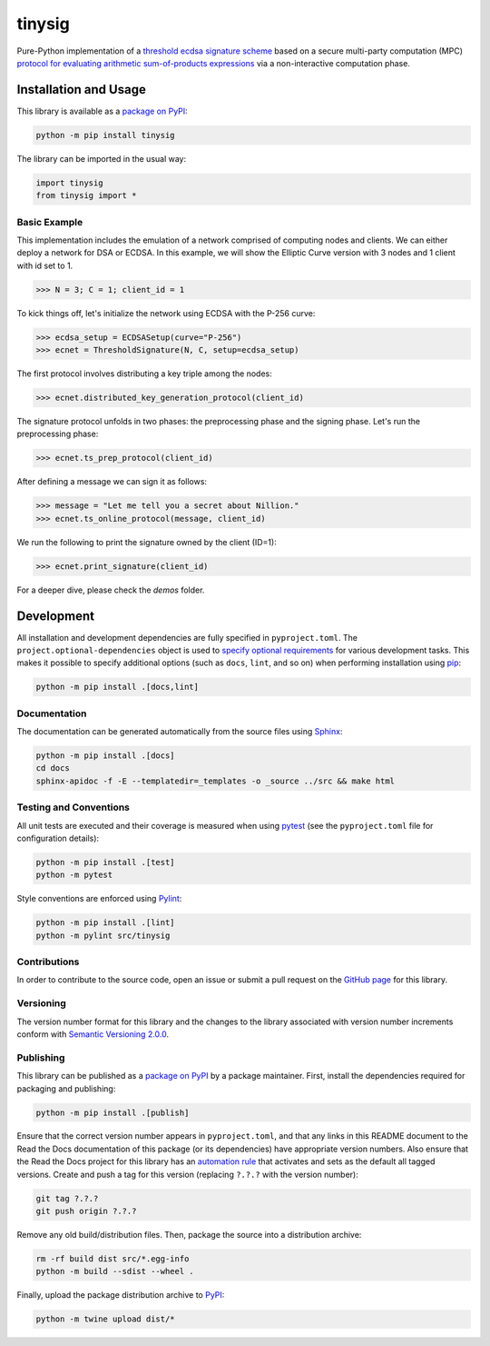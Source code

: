 =======
tinysig
=======

Pure-Python implementation of a `threshold ecdsa signature scheme <https://nillion.pub/threshold-ecdsa-preprocessing-setup.pdf>`__ based on a secure multi-party computation (MPC) `protocol for evaluating arithmetic sum-of-products expressions <https://nillion.pub/sum-of-products-lsss-non-interactive.pdf>`__ via a non-interactive computation phase.

|pypi| |readthedocs| |actions|

.. |pypi| image:: https://badge.fury.io/py/tinysig.svg
   :target: https://badge.fury.io/py/tinysig
   :alt: PyPI version and link.

.. |readthedocs| image:: https://readthedocs.org/projects/tinysig/badge/?version=latest
   :target: https://tinysig.readthedocs.io/en/latest/?badge=latest
   :alt: Read the Docs documentation status.

.. |actions| image:: https://github.com/nillion-oss/tinysig/workflows/lint-test-cover-docs/badge.svg
   :target: https://github.com/nillion-oss/tinysig/actions/workflows/lint-test-cover-docs.yml
   :alt: GitHub Actions status.

Installation and Usage
----------------------

This library is available as a `package on PyPI <https://pypi.org/project/tinysig>`__:

.. code-block:: bash

    python -m pip install tinysig

The library can be imported in the usual way:

.. code-block:: python

    import tinysig
    from tinysig import *

Basic Example
^^^^^^^^^^^^^

This implementation includes the emulation of a network comprised of computing nodes and clients. We can either deploy
a network for DSA or ECDSA. In this example, we will show the Elliptic Curve version with 3 nodes and 1 client with id set to 1.

.. code-block:: python

    >>> N = 3; C = 1; client_id = 1

To kick things off, let's initialize the network using ECDSA with the P-256 curve:

.. code-block:: python

    >>> ecdsa_setup = ECDSASetup(curve="P-256")
    >>> ecnet = ThresholdSignature(N, C, setup=ecdsa_setup)

The first protocol involves distributing a key triple among the nodes:

.. code-block:: python

    >>> ecnet.distributed_key_generation_protocol(client_id)

The signature protocol unfolds in two phases: the preprocessing phase and the signing phase. 
Let's run the preprocessing phase:

.. code-block:: python

    >>> ecnet.ts_prep_protocol(client_id)

After defining a message we can sign it as follows:

.. code-block:: python

    >>> message = "Let me tell you a secret about Nillion."
    >>> ecnet.ts_online_protocol(message, client_id)

We run the following to print the signature owned by the client (ID=1):

.. code-block:: python

    >>> ecnet.print_signature(client_id)

For a deeper dive, please check the `demos` folder.

Development
-----------
All installation and development dependencies are fully specified in ``pyproject.toml``. The ``project.optional-dependencies`` object is used to `specify optional requirements <https://peps.python.org/pep-0621>`__ for various development tasks. This makes it possible to specify additional options (such as ``docs``, ``lint``, and so on) when performing installation using `pip <https://pypi.org/project/pip>`__:

.. code-block:: bash

    python -m pip install .[docs,lint]

Documentation
^^^^^^^^^^^^^
The documentation can be generated automatically from the source files using `Sphinx <https://www.sphinx-doc.org>`__:

.. code-block:: bash

    python -m pip install .[docs]
    cd docs
    sphinx-apidoc -f -E --templatedir=_templates -o _source ../src && make html

Testing and Conventions
^^^^^^^^^^^^^^^^^^^^^^^
All unit tests are executed and their coverage is measured when using `pytest <https://docs.pytest.org>`__ (see the ``pyproject.toml`` file for configuration details):

.. code-block:: bash

    python -m pip install .[test]
    python -m pytest

Style conventions are enforced using `Pylint <https://pylint.readthedocs.io>`__:

.. code-block:: bash

    python -m pip install .[lint]
    python -m pylint src/tinysig

Contributions
^^^^^^^^^^^^^
In order to contribute to the source code, open an issue or submit a pull request on the `GitHub page <https://github.com/nillion-oss/tinysig>`__ for this library.

Versioning
^^^^^^^^^^
The version number format for this library and the changes to the library associated with version number increments conform with `Semantic Versioning 2.0.0 <https://semver.org/#semantic-versioning-200>`__.

Publishing
^^^^^^^^^^
This library can be published as a `package on PyPI <https://pypi.org/project/tinysig>`__ by a package maintainer. First, install the dependencies required for packaging and publishing:

.. code-block:: bash

    python -m pip install .[publish]

Ensure that the correct version number appears in ``pyproject.toml``, and that any links in this README document to the Read the Docs documentation of this package (or its dependencies) have appropriate version numbers. Also ensure that the Read the Docs project for this library has an `automation rule <https://docs.readthedocs.io/en/stable/automation-rules.html>`__ that activates and sets as the default all tagged versions. Create and push a tag for this version (replacing ``?.?.?`` with the version number):

.. code-block:: bash

    git tag ?.?.?
    git push origin ?.?.?

Remove any old build/distribution files. Then, package the source into a distribution archive:

.. code-block:: bash

    rm -rf build dist src/*.egg-info
    python -m build --sdist --wheel .

Finally, upload the package distribution archive to `PyPI <https://pypi.org>`__:

.. code-block:: bash

    python -m twine upload dist/*
